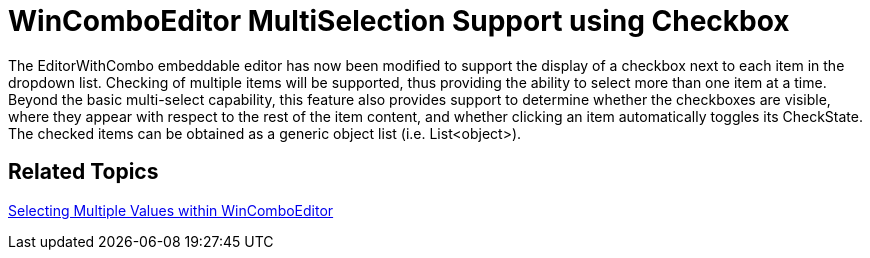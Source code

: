 ﻿////

|metadata|
{
    "name": "win-whats-new-wincomboeditor-multiselection-support-using-checkbox",
    "controlName": [],
    "tags": [],
    "guid": "{1E857B62-6CC9-4DC3-ABB1-6A933E486F01}",  
    "buildFlags": [],
    "createdOn": "0001-01-01T00:00:00Z"
}
|metadata|
////

= WinComboEditor MultiSelection Support using Checkbox

The EditorWithCombo embeddable editor has now been modified to support the display of a checkbox next to each item in the dropdown list. Checking of multiple items will be supported, thus providing the ability to select more than one item at a time. Beyond the basic multi-select capability, this feature also provides support to determine whether the checkboxes are visible, where they appear with respect to the rest of the item content, and whether clicking an item automatically toggles its CheckState. The checked items can be obtained as a generic object list (i.e. List<object>).

== Related Topics

link:wincomboeditor-selecting-multiple-values-within-wincomboeditor.html[Selecting Multiple Values within WinComboEditor]